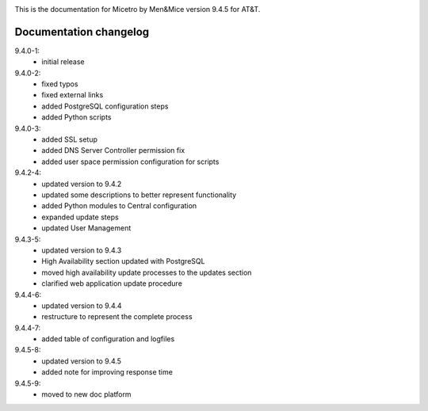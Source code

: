 .. image:: images/menandmice.png
  :width: 100 %
  :alt: Men&Mice
  :align: center

.. _home:

This is the documentation for Micetro by Men&Mice version 9.4.5 for AT&T.

Documentation changelog
^^^^^^^^^^^^^^^^^^^^^^^

9.4.0-1:
  * initial release
9.4.0-2:
  * fixed typos
  * fixed external links
  * added PostgreSQL configuration steps
  * added Python scripts
9.4.0-3:
  * added SSL setup
  * added DNS Server Controller permission fix
  * added user space permission configuration for scripts
9.4.2-4:
  * updated version to 9.4.2
  * updated some descriptions to better represent functionality
  * added Python modules to Central configuration
  * expanded update steps
  * updated User Management
9.4.3-5:
  * updated version to 9.4.3
  * High Availability section updated with PostgreSQL
  * moved high availability update processes to the updates section
  * clarified web application update procedure
9.4.4-6:
  * updated version to 9.4.4
  * restructure to represent the complete process
9.4.4-7:
  * added table of configuration and logfiles
9.4.5-8:
  * updated version to 9.4.5
  * added note for improving response time
9.4.5-9:
  * moved to new doc platform

  .. toctree::
    :caption: Micetro by Men&Mice 9.4.5 for AT&T
    :maxdepth: 1
    :hidden:

    :ref:'Documentation home <home>'
    changelogs/changelog

  .. toctree::
     :caption: Implementation Guide
     :maxdepth: 2
     :numbered:
     :hidden:

     guides/implementation-guide/config-files
     guides/implementation-guide/installation
     guides/implementation-guide/configuration
     guides/implementation-guide/updates

  .. toctree::
     :caption: Operations Guide
     :maxdepth: 2
     :numbered:
     :hidden:

     guides/operations-guide/operations
     guides/server-groups/server-groups
     guides/custom-workflows/workflows
